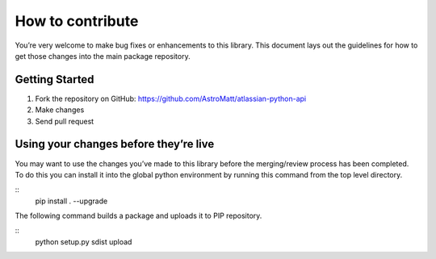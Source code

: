 How to contribute
=================

You’re very welcome to make bug fixes or enhancements to this library.
This document lays out the guidelines for how to get those changes into
the main package repository.

Getting Started
---------------

1. Fork the repository on GitHub:
   https://github.com/AstroMatt/atlassian-python-api
2. Make changes
3. Send pull request

Using your changes before they’re live
--------------------------------------

You may want to use the changes you’ve made to this library before the
merging/review process has been completed. To do this you can install it
into the global python environment by running this command from the top
level directory.

::
    pip install . --upgrade

The following command builds a package and uploads it to PIP repository.

::
      python setup.py sdist upload
